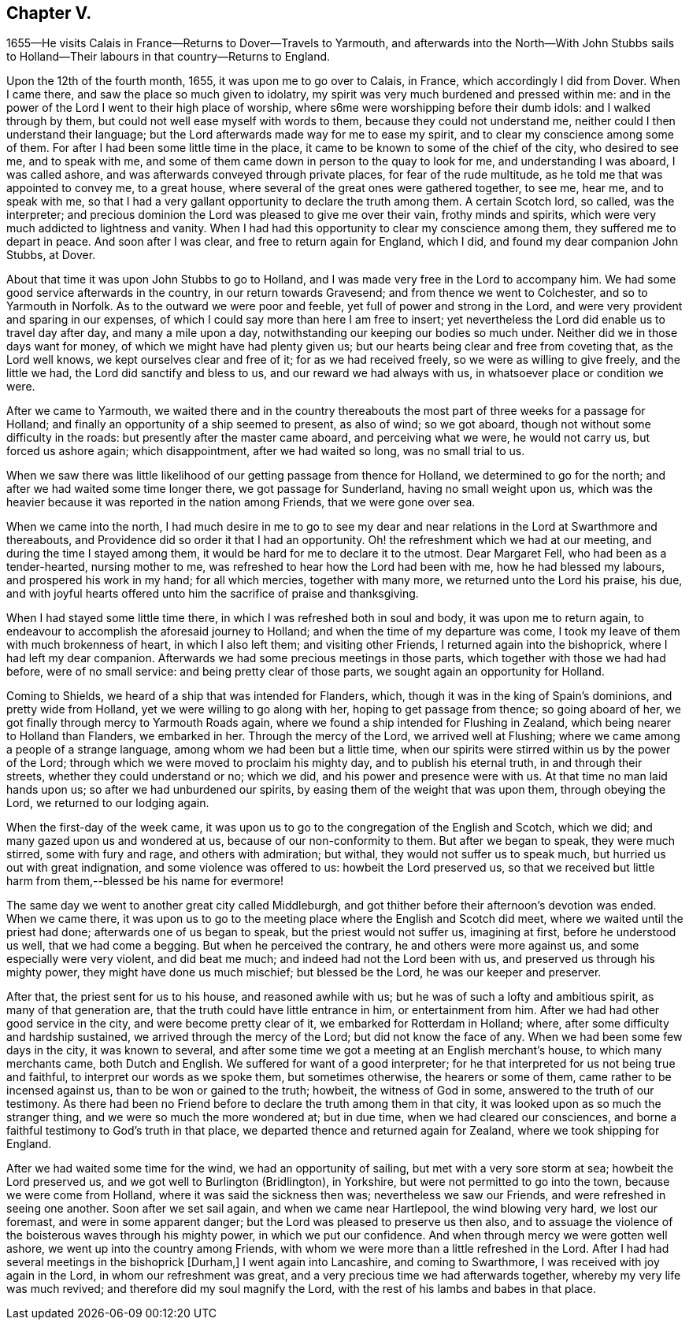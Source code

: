 == Chapter V.

1655--He visits Calais in France--Returns to Dover--Travels to Yarmouth,
and afterwards into the North--With John Stubbs sails to
Holland--Their labours in that country--Returns to England.

Upon the 12th of the fourth month, 1655, it was upon me to go over to Calais, in France,
which accordingly I did from Dover.
When I came there, and saw the place so much given to idolatry,
my spirit was very much burdened and pressed within me:
and in the power of the Lord I went to their high place of worship,
where s6me were worshipping before their dumb idols: and I walked through by them,
but could not well ease myself with words to them, because they could not understand me,
neither could I then understand their language;
but the Lord afterwards made way for me to ease my spirit,
and to clear my conscience among some of them.
For after I had been some little time in the place,
it came to be known to some of the chief of the city, who desired to see me,
and to speak with me, and some of them came down in person to the quay to look for me,
and understanding I was aboard, I was called ashore,
and was afterwards conveyed through private places, for fear of the rude multitude,
as he told me that was appointed to convey me, to a great house,
where several of the great ones were gathered together, to see me, hear me,
and to speak with me,
so that I had a very gallant opportunity to declare the truth among them.
A certain Scotch lord, so called, was the interpreter;
and precious dominion the Lord was pleased to give me over their vain,
frothy minds and spirits, which were very much addicted to lightness and vanity.
When I had had this opportunity to clear my conscience among them,
they suffered me to depart in peace.
And soon after I was clear, and free to return again for England, which I did,
and found my dear companion John Stubbs, at Dover.

About that time it was upon John Stubbs to go to Holland,
and I was made very free in the Lord to accompany him.
We had some good service afterwards in the country, in our return towards Gravesend;
and from thence we went to Colchester, and so to Yarmouth in Norfolk.
As to the outward we were poor and feeble, yet full of power and strong in the Lord,
and were very provident and sparing in our expenses,
of which I could say more than here I am free to insert;
yet nevertheless the Lord did enable us to travel day after day,
and many a mile upon a day, notwithstanding our keeping our bodies so much under.
Neither did we in those days want for money, of which we might have had plenty given us;
but our hearts being clear and free from coveting that, as the Lord well knows,
we kept ourselves clear and free of it; for as we had received freely,
so we were as willing to give freely, and the little we had,
the Lord did sanctify and bless to us, and our reward we had always with us,
in whatsoever place or condition we were.

After we came to Yarmouth,
we waited there and in the country thereabouts the most
part of three weeks for a passage for Holland;
and finally an opportunity of a ship seemed to present, as also of wind;
so we got aboard, though not without some difficulty in the roads:
but presently after the master came aboard, and perceiving what we were,
he would not carry us, but forced us ashore again; which disappointment,
after we had waited so long, was no small trial to us.

When we saw there was little likelihood of our getting passage from thence for Holland,
we determined to go for the north; and after we had waited some time longer there,
we got passage for Sunderland, having no small weight upon us,
which was the heavier because it was reported in the nation among Friends,
that we were gone over sea.

When we came into the north,
I had much desire in me to go to see my dear and near
relations in the Lord at Swarthmore and thereabouts,
and Providence did so order it that I had an opportunity.
Oh! the refreshment which we had at our meeting, and during the time I stayed among them,
it would be hard for me to declare it to the utmost.
Dear Margaret Fell, who had been as a tender-hearted, nursing mother to me,
was refreshed to hear how the Lord had been with me, how he had blessed my labours,
and prospered his work in my hand; for all which mercies, together with many more,
we returned unto the Lord his praise, his due,
and with joyful hearts offered unto him the sacrifice of praise and thanksgiving.

When I had stayed some little time there, in which I was refreshed both in soul and body,
it was upon me to return again,
to endeavour to accomplish the aforesaid journey to Holland;
and when the time of my departure was come,
I took my leave of them with much brokenness of heart, in which I also left them;
and visiting other Friends, I returned again into the bishoprick,
where I had left my dear companion.
Afterwards we had some precious meetings in those parts,
which together with those we had had before, were of no small service:
and being pretty clear of those parts, we sought again an opportunity for Holland.

Coming to Shields, we heard of a ship that was intended for Flanders, which,
though it was in the king of Spain`'s dominions, and pretty wide from Holland,
yet we were willing to go along with her, hoping to get passage from thence;
so going aboard of her, we got finally through mercy to Yarmouth Roads again,
where we found a ship intended for Flushing in Zealand,
which being nearer to Holland than Flanders, we embarked in her.
Through the mercy of the Lord, we arrived well at Flushing;
where we came among a people of a strange language,
among whom we had been but a little time,
when our spirits were stirred within us by the power of the Lord;
through which we were moved to proclaim his mighty day, and to publish his eternal truth,
in and through their streets, whether they could understand or no; which we did,
and his power and presence were with us.
At that time no man laid hands upon us; so after we had unburdened our spirits,
by easing them of the weight that was upon them, through obeying the Lord,
we returned to our lodging again.

When the first-day of the week came,
it was upon us to go to the congregation of the English and Scotch, which we did;
and many gazed upon us and wondered at us, because of our non-conformity to them.
But after we began to speak, they were much stirred, some with fury and rage,
and others with admiration; but withal, they would not suffer us to speak much,
but hurried us out with great indignation, and some violence was offered to us:
howbeit the Lord preserved us,
so that we received but little harm from them,--blessed be his name for evermore!

The same day we went to another great city called Middleburgh,
and got thither before their afternoon`'s devotion was ended.
When we came there,
it was upon us to go to the meeting place where the English and Scotch did meet,
where we waited until the priest had done; afterwards one of us began to speak,
but the priest would not suffer us, imagining at first, before he understood us well,
that we had come a begging.
But when he perceived the contrary, he and others were more against us,
and some especially were very violent, and did beat me much;
and indeed had not the Lord been with us, and preserved us through his mighty power,
they might have done us much mischief; but blessed be the Lord,
he was our keeper and preserver.

After that, the priest sent for us to his house, and reasoned awhile with us;
but he was of such a lofty and ambitious spirit, as many of that generation are,
that the truth could have little entrance in him, or entertainment from him.
After we had had other good service in the city, and were become pretty clear of it,
we embarked for Rotterdam in Holland; where,
after some difficulty and hardship sustained, we arrived through the mercy of the Lord;
but did not know the face of any.
When we had been some few days in the city, it was known to several,
and after some time we got a meeting at an English merchant`'s house,
to which many merchants came, both Dutch and English.
We suffered for want of a good interpreter;
for he that interpreted for us not being true and faithful,
to interpret our words as we spoke them, but sometimes otherwise,
the hearers or some of them, came rather to be incensed against us,
than to be won or gained to the truth; howbeit, the witness of God in some,
answered to the truth of our testimony.
As there had been no Friend before to declare the truth among them in that city,
it was looked upon as so much the stranger thing,
and we were so much the more wondered at; but in due time,
when we had cleared our consciences,
and borne a faithful testimony to God`'s truth in that place,
we departed thence and returned again for Zealand, where we took shipping for England.

After we had waited some time for the wind, we had an opportunity of sailing,
but met with a very sore storm at sea; howbeit the Lord preserved us,
and we got well to Burlington (Bridlington), in Yorkshire,
but were not permitted to go into the town, because we were come from Holland,
where it was said the sickness then was; nevertheless we saw our Friends,
and were refreshed in seeing one another.
Soon after we set sail again, and when we came near Hartlepool,
the wind blowing very hard, we lost our foremast, and were in some apparent danger;
but the Lord was pleased to preserve us then also,
and to assuage the violence of the boisterous waves through his mighty power,
in which we put our confidence.
And when through mercy we were gotten well ashore,
we went up into the country among Friends,
with whom we were more than a little refreshed in the Lord.
After I had had several meetings in the bishoprick +++[+++Durham,]
I went again into Lancashire, and coming to Swarthmore,
I was received with joy again in the Lord, in whom our refreshment was great,
and a very precious time we had afterwards together,
whereby my very life was much revived; and therefore did my soul magnify the Lord,
with the rest of his lambs and babes in that place.
